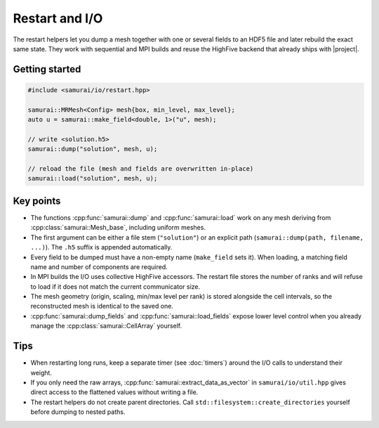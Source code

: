 =================
Restart and I/O
=================

The restart helpers let you dump a mesh together with one or several fields to an HDF5 file and later rebuild the exact same state. They work with sequential and MPI builds and reuse the HighFive backend that already ships with |project|.

Getting started
---------------

.. code-block:: c++

   #include <samurai/io/restart.hpp>

   samurai::MRMesh<Config> mesh{box, min_level, max_level};
   auto u = samurai::make_field<double, 1>("u", mesh);

   // write <solution.h5>
   samurai::dump("solution", mesh, u);

   // reload the file (mesh and fields are overwritten in-place)
   samurai::load("solution", mesh, u);

Key points
----------

- The functions :cpp:func:`samurai::dump` and :cpp:func:`samurai::load` work on any mesh deriving from :cpp:class:`samurai::Mesh_base`, including uniform meshes.
- The first argument can be either a file stem (``"solution"``) or an explicit path (``samurai::dump(path, filename, ...)``). The ``.h5`` suffix is appended automatically.
- Every field to be dumped must have a non-empty name (``make_field`` sets it). When loading, a matching field name and number of components are required.
- In MPI builds the I/O uses collective HighFive accessors. The restart file stores the number of ranks and will refuse to load if it does not match the current communicator size.
- The mesh geometry (origin, scaling, min/max level per rank) is stored alongside the cell intervals, so the reconstructed mesh is identical to the saved one.
- :cpp:func:`samurai::dump_fields` and :cpp:func:`samurai::load_fields` expose lower level control when you already manage the :cpp:class:`samurai::CellArray` yourself.

Tips
----

- When restarting long runs, keep a separate timer (see :doc:`timers`) around the I/O calls to understand their weight.
- If you only need the raw arrays, :cpp:func:`samurai::extract_data_as_vector` in ``samurai/io/util.hpp`` gives direct access to the flattened values without writing a file.
- The restart helpers do not create parent directories. Call ``std::filesystem::create_directories`` yourself before dumping to nested paths.
